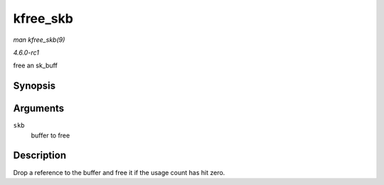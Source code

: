 
.. _API-kfree-skb:

=========
kfree_skb
=========

*man kfree_skb(9)*

*4.6.0-rc1*

free an sk_buff


Synopsis
========

.. c:function:: void kfree_skb( struct sk_buff * skb )

Arguments
=========

``skb``
    buffer to free


Description
===========

Drop a reference to the buffer and free it if the usage count has hit zero.
